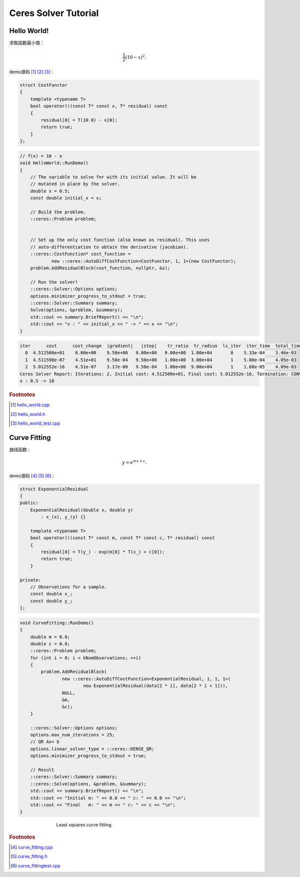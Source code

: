 .. highlight:: c++

.. default-domain:: cpp

.. _chapter-ceres_solver_tutorial:

=====================
Ceres Solver Tutorial
=====================

.. _section-hello-world:

Hello World!
============

求取函数最小值：

.. math:: \frac{1}{2}(10 -x)^2.

demo源码 [#f1]_ [#f2]_ [#f3]_ :

.. code-block:: c++

    struct CostFunctor 
    {
        template <typename T>
        bool operator()(const T* const x, T* residual) const 
        {
            residual[0] = T(10.0) - x[0];
            return true;
        }
    };


.. code-block:: c++

    // f(x) = 10 - x
    void HelloWorld::RunDemo()
    {
        // The variable to solve for with its initial value. It will be
        // mutated in place by the solver.
        double x = 0.5;
        const double initial_x = x;

        // Build the problem.
        ::ceres::Problem problem;


        // Set up the only cost function (also known as residual). This uses
        // auto-differentiation to obtain the derivative (jacobian).
        ::ceres::CostFunction* cost_function =
                new ::ceres::AutoDiffCostFunction<CostFunctor, 1, 1>(new CostFunctor);
        problem.AddResidualBlock(cost_function, nullptr, &x);

        // Run the solver!
        ::ceres::Solver::Options options;
        options.minimizer_progress_to_stdout = true;
        ::ceres::Solver::Summary summary;
        Solve(options, &problem, &summary);
        std::cout << summary.BriefReport() << "\n";
        std::cout << "x : " << initial_x << " -> " << x << "\n";
    }


.. code-block:: bash

    iter      cost      cost_change  |gradient|   |step|    tr_ratio  tr_radius  ls_iter  iter_time  total_time
      0  4.512500e+01    0.00e+00    9.50e+00   0.00e+00   0.00e+00  1.00e+04       0    5.33e-04    3.46e-03
      1  4.511598e-07    4.51e+01    9.50e-04   9.50e+00   1.00e+00  3.00e+04       1    5.00e-04    4.05e-03
      2  5.012552e-16    4.51e-07    3.17e-08   9.50e-04   1.00e+00  9.00e+04       1    1.60e-05    4.09e-03
    Ceres Solver Report: Iterations: 2, Initial cost: 4.512500e+01, Final cost: 5.012552e-16, Termination: CONVERGENCE
    x : 0.5 -> 10

.. rubric:: Footnotes

.. [#f1] `hello_world.cpp
   <https://github.com/quanduyong/LTSLAM/blob/main/xslam/xslam/ceres/hello_world.cpp>`_
.. [#f2] `hello_world.h
   <https://github.com/quanduyong/LTSLAM/blob/main/xslam/xslam/ceres/hello_world.h>`_
.. [#f3] `hello_world_test.cpp
    <https://github.com/quanduyong/LTSLAM/blob/main/xslam/xslam/ceres/hello_world_test.cpp>`_


Curve Fitting
=============

曲线函数 :

.. math::  y = e^{mx + c}.

demo源码 [#f4]_ [#f5]_ [#f6]_ :

.. code-block:: c++

    struct ExponentialResidual 
    {
    public:
        ExponentialResidual(double x, double y)
            : x_(x), y_(y) {}

        template <typename T>
        bool operator()(const T* const m, const T* const c, T* residual) const 
        {
            residual[0] = T(y_) - exp(m[0] * T(x_) + c[0]);
            return true;
        }

    private:
        // Observations for a sample.
        const double x_;
        const double y_;
    };


.. code-block:: c++

    void CurveFitting::RunDemo()
    {
        double m = 0.0;
        double c = 0.0;
        ::ceres::Problem problem;
        for (int i = 0; i < kNumObservations; ++i)
        {
            problem.AddResidualBlock(
                    new ::ceres::AutoDiffCostFunction<ExponentialResidual, 1, 1, 1>(
                            new ExponentialResidual(data[2 * i], data[2 * i + 1])),
                    NULL,
                    &m,
                    &c);
        }

        ::ceres::Solver::Options options;
        options.max_num_iterations = 25;
        // QR Ax= b
        options.linear_solver_type = ::ceres::DENSE_QR;
        options.minimizer_progress_to_stdout = true;

        // Result
        ::ceres::Solver::Summary summary;
        ::ceres::Solve(options, &problem, &summary);
        std::cout << summary.BriefReport() << "\n";
        std::cout << "Initial m: " << 0.0 << " c: " << 0.0 << "\n";
        std::cout << "Final   m: " << m << " c: " << c << "\n";
    }


.. figure:: ./images/least_squares_fit.png
   :figwidth: 500px
   :height: 400px
   :align: center

   Least squares curve fitting.

.. rubric:: Footnotes

.. [#f4] `curve_fitting.cpp
   <https://github.com/quanduyong/LTSLAM/blob/main/xslam/xslam/ceres/curve_fitting.cpp>`_
.. [#f5] `curve_fitting.h
   <https://github.com/quanduyong/LTSLAM/blob/main/xslam/xslam/ceres/curve_fitting.h>`_
.. [#f6] `curve_fittingtest.cpp
    <https://github.com/quanduyong/LTSLAM/blob/main/xslam/xslam/ceres/curve_fitting_test.cpp>`_





